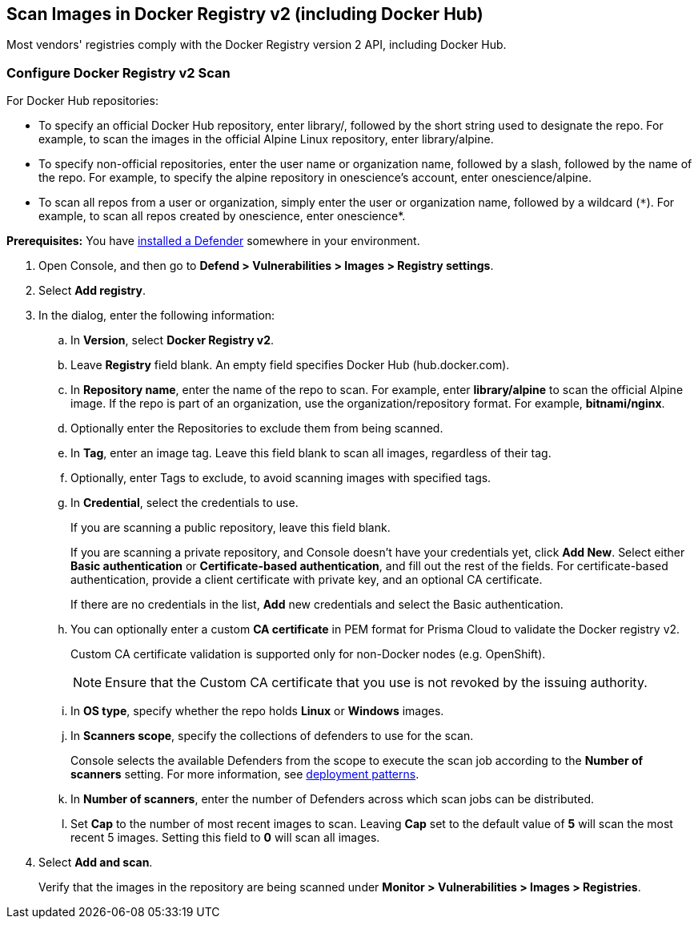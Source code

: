 == Scan Images in Docker Registry v2 (including Docker Hub)

Most vendors' registries comply with the Docker Registry version 2 API, including Docker Hub.

[.task]
=== Configure Docker Registry v2 Scan

For Docker Hub repositories:

* To specify an official Docker Hub repository, enter library/, followed by the short string used to designate the repo.
For example, to scan the images in the official Alpine Linux repository, enter library/alpine.

* To specify non-official repositories, enter the user name or organization name, followed by a slash, followed by the name of the repo.
For example, to specify the alpine repository in onescience’s account, enter onescience/alpine.

* To scan all repos from a user or organization, simply enter the user or organization name, followed by a wildcard (`{asterisk}`).
For example, to scan all repos created by onescience, enter onescience*.

*Prerequisites:* You have xref:../../install/deploy-defender/defender-types.adoc#[installed a Defender] somewhere in your environment.

[.procedure]
. Open Console, and then go to *Defend > Vulnerabilities > Images > Registry settings*.

. Select *Add registry*.

. In the dialog, enter the following information:

.. In *Version*, select *Docker Registry v2*.

.. Leave *Registry* field blank. An empty field specifies Docker Hub (hub.docker.com).

.. In *Repository name*, enter the name of the repo to scan.
For example, enter *library/alpine* to scan the official Alpine image.
If the repo is part of an organization, use the organization/repository format.
For example, *bitnami/nginx*.

.. Optionally enter the Repositories to exclude them from being scanned.

.. In *Tag*, enter an image tag.
Leave this field blank to scan all images, regardless of their tag.

.. Optionally, enter Tags to exclude, to avoid scanning images with specified tags.

.. In *Credential*, select the credentials to use.
+
If you are scanning a public repository, leave this field blank.
+
If you are scanning a private repository, and Console doesn't have your credentials yet, click *Add New*.
Select either *Basic authentication* or *Certificate-based authentication*, and fill out the rest of the fields.
For certificate-based authentication, provide a client certificate with private key, and an optional CA certificate.
+
If there are no credentials in the list, *Add* new credentials and select the Basic authentication.

.. You can optionally enter a custom *CA certificate* in PEM format for Prisma Cloud to validate the Docker registry v2.
+
Custom CA certificate validation is supported only for non-Docker nodes (e.g. OpenShift).
+
NOTE: Ensure that the Custom CA certificate that you use is not revoked by the issuing authority.

.. In *OS type*, specify whether the repo holds *Linux* or *Windows* images.

.. In *Scanners scope*, specify the collections of defenders to use for the scan.
+
Console selects the available Defenders from the scope to execute the scan job according to the *Number of scanners* setting.
For more information, see xref:../../vulnerability-management/registry-scanning/scan-docker-registry-v2.adoc#_deployment_patterns[deployment patterns].

.. In *Number of scanners*, enter the number of Defenders across which scan jobs can be distributed.

.. Set *Cap* to the number of most recent images to scan.
Leaving *Cap* set to the default value of *5* will scan the most recent 5 images.
Setting this field to *0* will scan all images.

. Select *Add and scan*.
+
Verify that the images in the repository are being scanned under *Monitor > Vulnerabilities > Images > Registries*.
